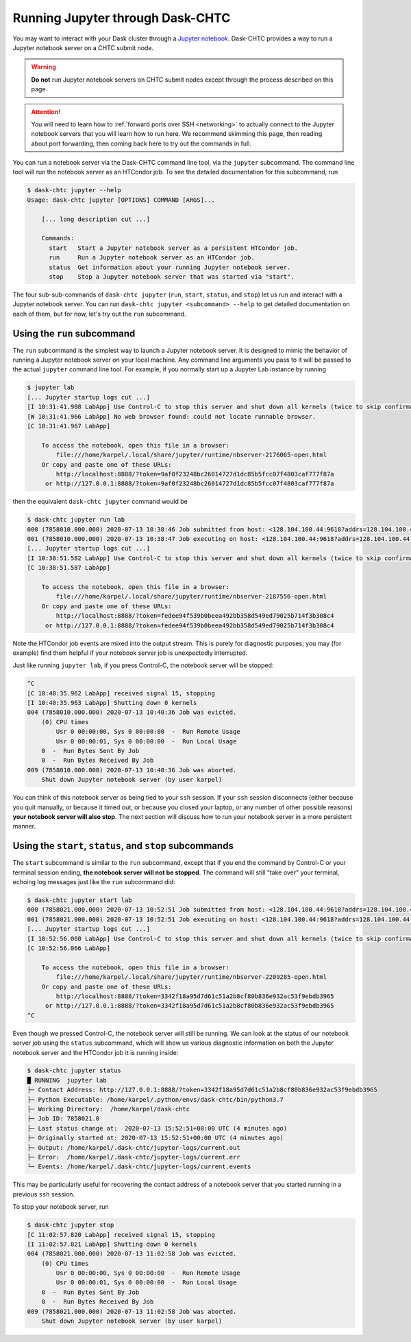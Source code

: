 .. _jupyter:

.. py:currentmodule:: dask_chtc

Running Jupyter through Dask-CHTC
=================================

You may want to interact with your Dask cluster through a
`Jupyter notebook <https://jupyter.org/>`_.
Dask-CHTC provides a way to run a Jupyter notebook server on a CHTC submit node.

.. warning::

    **Do not** run Jupyter notebook servers on CHTC submit nodes except through
    the process described on this page.

.. attention::

    You will need to learn how to
    :ref:`forward ports over SSH <networking>`
    to actually connect to the Jupyter notebook servers that you will learn
    how to run here. We recommend skimming this page, then reading about
    port forwarding, then coming back here to try out the commands in full.

You can run a notebook server via the Dask-CHTC command line tool, via the
``jupyter`` subcommand.
The command line tool will run the notebook server as an HTCondor job.
To see the detailed documentation for this subcommand, run

.. code-block:: console

    $ dask-chtc jupyter --help
    Usage: dask-chtc jupyter [OPTIONS] COMMAND [ARGS]...

        [... long description cut ...]

        Commands:
          start   Start a Jupyter notebook server as a persistent HTCondor job.
          run     Run a Jupyter notebook server as an HTCondor job.
          status  Get information about your running Jupyter notebook server.
          stop    Stop a Jupyter notebook server that was started via "start".

The four sub-sub-commands of ``dask-chtc jupyter``
(``run``, ``start``, ``status``, and ``stop``)
let us run and interact with a Jupyter notebook server.
You can run
``dask-chtc jupyter <subcommand> --help``
to get detailed documentation on each of them, but for now, let's try out the
``run`` subcommand.

Using the ``run`` subcommand
----------------------------

The ``run`` subcommand is the simplest way to launch a Jupyter notebook server.
It is designed to mimic the behavior of running a Jupyter notebook server on
your local machine. Any command line arguments you pass to it will be
passed to the actual ``jupyter`` command line tool.
For example, if you normally start up a Jupyter Lab instance by running

.. code-block:: console

    $ jupyter lab
    [... Jupyter startup logs cut ...]
    [I 10:31:41.908 LabApp] Use Control-C to stop this server and shut down all kernels (twice to skip confirmation).
    [W 10:31:41.966 LabApp] No web browser found: could not locate runnable browser.
    [C 10:31:41.967 LabApp]

        To access the notebook, open this file in a browser:
            file:///home/karpel/.local/share/jupyter/runtime/nbserver-2176065-open.html
        Or copy and paste one of these URLs:
            http://localhost:8888/?token=9af0f23248bc26014727d1dc85b5fcc07f4803caf777f87a
         or http://127.0.0.1:8888/?token=9af0f23248bc26014727d1dc85b5fcc07f4803caf777f87a


then the equivalent ``dask-chtc jupyter`` command would be

.. code-block:: console

    $ dask-chtc jupyter run lab
    000 (7858010.000.000) 2020-07-13 10:38:46 Job submitted from host: <128.104.100.44:9618?addrs=128.104.100.44-9618+[2607-f388-107c-501-92e2-baff-fe2c-2724]-9618&alias=submit3.chtc.wisc.edu&noUDP&sock=schedd_4216_675f>
    001 (7858010.000.000) 2020-07-13 10:38:47 Job executing on host: <128.104.100.44:9618?addrs=128.104.100.44-9618+[2607-f388-107c-501-92e2-baff-fe2c-2724]-9618&alias=submit3.chtc.wisc.edu&noUDP&sock=starter_5948_a76b_2712469>
    [... Jupyter startup logs cut ...]
    [I 10:38:51.582 LabApp] Use Control-C to stop this server and shut down all kernels (twice to skip confirmation).
    [C 10:38:51.587 LabApp]

        To access the notebook, open this file in a browser:
            file:///home/karpel/.local/share/jupyter/runtime/nbserver-2187556-open.html
        Or copy and paste one of these URLs:
            http://localhost:8888/?token=fedee94f539b0beea492bb358d549ed79025b714f3b308c4
         or http://127.0.0.1:8888/?token=fedee94f539b0beea492bb358d549ed79025b714f3b308c4

Note the HTCondor job events are mixed into the output stream.
This is purely for diagnostic purposes;
you may (for example) find them helpful if your notebook server job is
unexpectedly interrupted.

Just like running ``jupyter lab``, if you press Control-C,
the notebook server will be stopped:

.. code-block:: console

    ^C
    [C 10:40:35.962 LabApp] received signal 15, stopping
    [I 10:40:35.963 LabApp] Shutting down 0 kernels
    004 (7858010.000.000) 2020-07-13 10:40:36 Job was evicted.
        (0) CPU times
            Usr 0 00:00:00, Sys 0 00:00:00  -  Run Remote Usage
            Usr 0 00:00:01, Sys 0 00:00:00  -  Run Local Usage
        0  -  Run Bytes Sent By Job
        0  -  Run Bytes Received By Job
    009 (7858010.000.000) 2020-07-13 10:40:36 Job was aborted.
        Shut down Jupyter notebook server (by user karpel)

You can think of this notebook server as being tied to your ``ssh`` session.
If your ``ssh`` session disconnects (either because you quit manually, or
because it timed out, or because you closed your laptop, or any number of
other possible reasons) **your notebook server will also stop**.
The next section will discuss how to run your notebook server in a more
persistent manner.


Using the ``start``, ``status``, and ``stop`` subcommands
----------------------------------------------------------

The ``start`` subcommand is similar to the ``run`` subcommand, except that
if you end the command by Control-C or your terminal session ending,
**the notebook server will not be stopped**.
The command will still "take over" your terminal, echoing log messages just
like the ``run`` subcommand did:

.. code-block:: console

    $ dask-chtc jupyter start lab
    000 (7858021.000.000) 2020-07-13 10:52:51 Job submitted from host: <128.104.100.44:9618?addrs=128.104.100.44-9618+[2607-f388-107c-501-92e2-baff-fe2c-2724]-9618&alias=submit3.chtc.wisc.edu&noUDP&sock=schedd_4216_675f>
    001 (7858021.000.000) 2020-07-13 10:52:51 Job executing on host: <128.104.100.44:9618?addrs=128.104.100.44-9618+[2607-f388-107c-501-92e2-baff-fe2c-2724]-9618&alias=submit3.chtc.wisc.edu&noUDP&sock=starter_5948_a76b_2713469>
    [... Jupyter startup logs cut ...]
    [I 10:52:56.060 LabApp] Use Control-C to stop this server and shut down all kernels (twice to skip confirmation).
    [C 10:52:56.066 LabApp]

        To access the notebook, open this file in a browser:
            file:///home/karpel/.local/share/jupyter/runtime/nbserver-2209285-open.html
        Or copy and paste one of these URLs:
            http://localhost:8888/?token=3342f18a95d7d61c51a2b8cf80b836e932ac53f9ebdb3965
         or http://127.0.0.1:8888/?token=3342f18a95d7d61c51a2b8cf80b836e932ac53f9ebdb3965
    ^C

Even though we pressed Control-C, the notebook server will still be running.
We can look at the status of our notebook server job using the
``status`` subcommand, which will show us various diagnostic information
on both the Jupyter notebook server and the HTCondor job it is running inside:

.. code-block:: console

    $ dask-chtc jupyter status
    █ RUNNING  jupyter lab
    ├─ Contact Address: http://127.0.0.1:8888/?token=3342f18a95d7d61c51a2b8cf80b836e932ac53f9ebdb3965
    ├─ Python Executable: /home/karpel/.python/envs/dask-chtc/bin/python3.7
    ├─ Working Directory:  /home/karpel/dask-chtc
    ├─ Job ID: 7858021.0
    ├─ Last status change at:  2020-07-13 15:52:51+00:00 UTC (4 minutes ago)
    ├─ Originally started at: 2020-07-13 15:52:51+00:00 UTC (4 minutes ago)
    ├─ Output: /home/karpel/.dask-chtc/jupyter-logs/current.out
    ├─ Error:  /home/karpel/.dask-chtc/jupyter-logs/current.err
    └─ Events: /home/karpel/.dask-chtc/jupyter-logs/current.events

This may be particularly useful for recovering the contact address of a
notebook server that you started running in a previous ``ssh`` session.

To stop your notebook server, run

.. code-block:: console

    $ dask-chtc jupyter stop
    [C 11:02:57.820 LabApp] received signal 15, stopping
    [I 11:02:57.821 LabApp] Shutting down 0 kernels
    004 (7858021.000.000) 2020-07-13 11:02:58 Job was evicted.
        (0) CPU times
            Usr 0 00:00:00, Sys 0 00:00:00  -  Run Remote Usage
            Usr 0 00:00:01, Sys 0 00:00:00  -  Run Local Usage
        0  -  Run Bytes Sent By Job
        0  -  Run Bytes Received By Job
    009 (7858021.000.000) 2020-07-13 11:02:58 Job was aborted.
        Shut down Jupyter notebook server (by user karpel)
